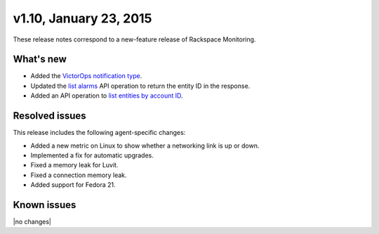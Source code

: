 v1.10, January 23, 2015 
~~~~~~~~~~~~~~~~~~~~~~~


These release notes correspond to a new-feature release of Rackspace Monitoring.

What's new
----------

- Added the `VictorOps notification type <https://developer.rackspace.com/docs/cloud-monitoring/v1/developer-guide/#victorops-notification-type>`__.

- Updated the `list alarms <https://developer.rackspace.com/docs/cloud-monitoring/v1/developer-guide/#list-alarms>`__
  API operation to return the entity ID in the response.

- Added an API operation to `list entities
  by account ID <https://developer.rackspace.com/docs/cloud-monitoring/v1/developer-guide/#list-entities-for-an-account>`__.


Resolved issues
---------------

This release includes the following agent-specific changes:

- Added a new metric on Linux to show whether a networking link is up or down.

- Implemented a fix for automatic upgrades.

- Fixed a memory leak for Luvit.

- Fixed a connection memory leak.

- Added support for Fedora 21.

Known issues
------------

|no changes|

